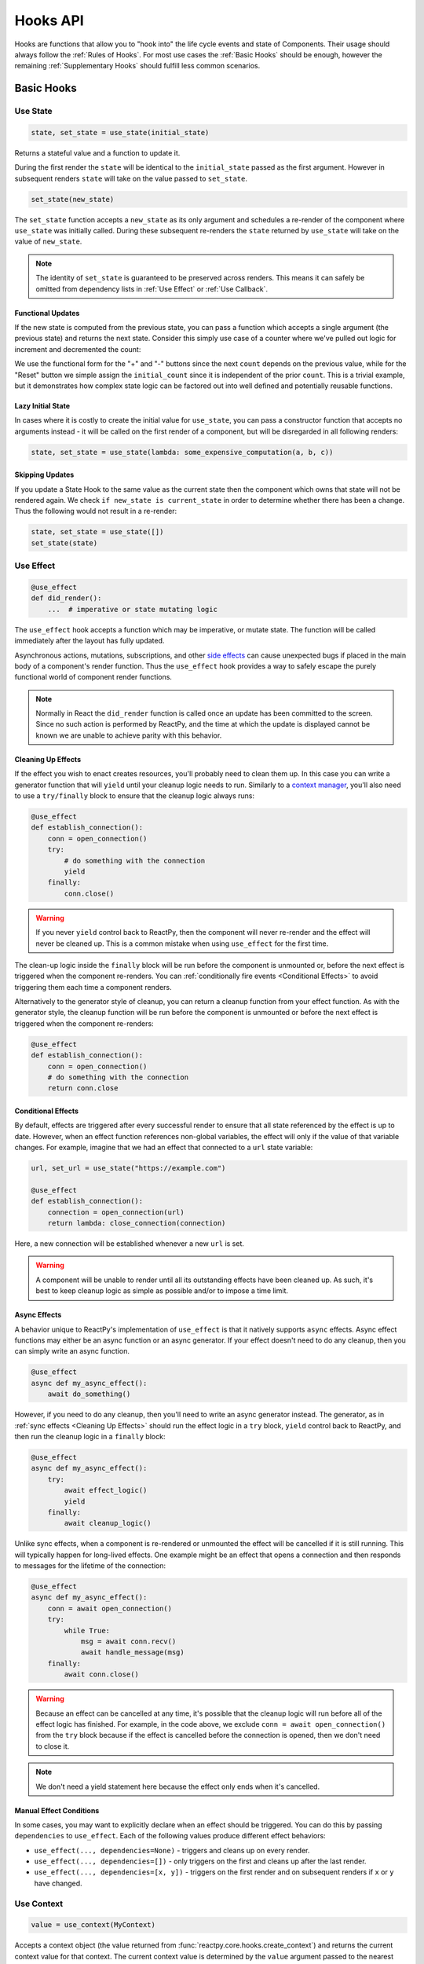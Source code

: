 =========
Hooks API
=========

Hooks are functions that allow you to "hook into" the life cycle events and state of
Components. Their usage should always follow the :ref:`Rules of Hooks`. For most use
cases the :ref:`Basic Hooks` should be enough, however the remaining
:ref:`Supplementary Hooks` should fulfill less common scenarios.


Basic Hooks
===========


Use State
---------

.. code-block::

    state, set_state = use_state(initial_state)

Returns a stateful value and a function to update it.

During the first render the ``state`` will be identical to the ``initial_state`` passed
as the first argument. However in subsequent renders ``state`` will take on the value
passed to ``set_state``.

.. code-block::

    set_state(new_state)

The ``set_state`` function accepts a ``new_state`` as its only argument and schedules a
re-render of the component where ``use_state`` was initially called. During these
subsequent re-renders the ``state`` returned by ``use_state`` will take on the value
of ``new_state``.

.. note::

    The identity of ``set_state`` is guaranteed to be preserved across renders. This
    means it can safely be omitted from dependency lists in :ref:`Use Effect` or
    :ref:`Use Callback`.


Functional Updates
..................

If the new state is computed from the previous state, you can pass a function which
accepts a single argument (the previous state) and returns the next state. Consider this
simply use case of a counter where we've pulled out logic for increment and
decremented the count:

.. reactpy:: _examples/use_state_counter

We use the functional form for the "+" and "-" buttons since the next ``count`` depends
on the previous value, while for the "Reset" button we simple assign the
``initial_count`` since it is independent of the prior ``count``. This is a trivial
example, but it demonstrates how complex state logic can be factored out into well
defined and potentially reusable functions.


Lazy Initial State
..................

In cases where it is costly to create the initial value for ``use_state``, you can pass
a constructor function that accepts no arguments instead - it will be called on the
first render of a component, but will be disregarded in all following renders:

.. code-block::

    state, set_state = use_state(lambda: some_expensive_computation(a, b, c))


Skipping Updates
................

If you update a State Hook to the same value as the current state then the component which
owns that state will not be rendered again. We check ``if new_state is current_state``
in order to determine whether there has been a change. Thus the following would not
result in a re-render:

.. code-block::

    state, set_state = use_state([])
    set_state(state)


Use Effect
----------

.. code-block::

    @use_effect
    def did_render():
        ...  # imperative or state mutating logic

The ``use_effect`` hook accepts a function which may be imperative, or mutate state. The
function will be called immediately after the layout has fully updated.

Asynchronous actions, mutations, subscriptions, and other `side effects`_ can cause
unexpected bugs if placed in the main body of a component's render function. Thus the
``use_effect`` hook provides a way to safely escape the purely functional world of
component render functions.

.. note::

    Normally in React the ``did_render`` function is called once an update has been
    committed to the screen. Since no such action is performed by ReactPy, and the time
    at which the update is displayed cannot be known we are unable to achieve parity
    with this behavior.


Cleaning Up Effects
...................

If the effect you wish to enact creates resources, you'll probably need to clean them
up. In this case you can write a generator function that will ``yield`` until your
cleanup logic needs to run. Similarly to a
`context manager <https://realpython.com/python-with-statement/>`__, you'll also need to
use a ``try/finally`` block to ensure that the cleanup logic always runs:

.. code-block::

    @use_effect
    def establish_connection():
        conn = open_connection()
        try:
            # do something with the connection
            yield
        finally:
            conn.close()

.. warning::
    
    If you never ``yield`` control back to ReactPy, then the component will never
    re-render and the effect will never be cleaned up. This is a common mistake when
    using ``use_effect`` for the first time.

The clean-up logic inside the ``finally`` block will be run before the component is
unmounted or, before the next effect is triggered when the component re-renders. You can
:ref:`conditionally fire events <Conditional Effects>` to avoid triggering them each
time a component renders.

Alternatively to the generator style of cleanup, you can return a cleanup function from
your effect function. As with the generator style, the cleanup function will be run
before the component is unmounted or before the next effect is triggered when the
component re-renders:

.. code-block::

    @use_effect
    def establish_connection():
        conn = open_connection()
        # do something with the connection
        return conn.close


Conditional Effects
...................

By default, effects are triggered after every successful render to ensure that all state
referenced by the effect is up to date. However, when an effect function references
non-global variables, the effect will only if the value of that variable changes. For
example, imagine that we had an effect that connected to a ``url`` state variable:

.. code-block::

    url, set_url = use_state("https://example.com")

    @use_effect
    def establish_connection():
        connection = open_connection(url)
        return lambda: close_connection(connection)

Here, a new connection will be established whenever a new ``url`` is set.

.. warning::

    A component will be unable to render until all its outstanding effects have been
    cleaned up. As such, it's best to keep cleanup logic as simple as possible and/or
    to impose a time limit.


Async Effects
.............

A behavior unique to ReactPy's implementation of ``use_effect`` is that it natively
supports ``async`` effects. Async effect functions may either be an async function
or an async generator. If your effect doesn't need to do any cleanup, then you can
simply write an async function.

.. code-block::

    @use_effect
    async def my_async_effect():
        await do_something()

However, if you need to do any cleanup, then you'll need to write an async generator
instead. The generator, as in :ref:`sync effects <Cleaning Up Effects>` should run the
effect logic in a ``try`` block, ``yield`` control back to ReactPy, and then run the
cleanup logic in a ``finally`` block:

.. code-block::

    @use_effect
    async def my_async_effect():
        try:
            await effect_logic()
            yield
        finally:
            await cleanup_logic()

Unlike sync effects, when a component is re-rendered or unmounted the effect will be
cancelled if it is still running. This will typically happen for long-lived effects.
One example might be an effect that opens a connection and then responds to messages
for the lifetime of the connection:

.. code-block::

    @use_effect
    async def my_async_effect():
        conn = await open_connection()
        try:
            while True:
                msg = await conn.recv()
                await handle_message(msg)
        finally:
            await conn.close()

.. warning::

    Because an effect can be cancelled at any time, it's possible that the cleanup logic
    will run before all of the effect logic has finished. For example, in the code
    above, we exclude ``conn = await open_connection()`` from the ``try`` block because
    if the effect is cancelled before the connection is opened, then we don't need to
    close it.

.. note::

    We don't need a yield statement here because the effect only ends when it's cancelled.


Manual Effect Conditions
........................

In some cases, you may want to explicitly declare when an effect should be triggered.
You can do this by passing ``dependencies`` to ``use_effect``. Each of the following
values produce different effect behaviors:

- ``use_effect(..., dependencies=None)`` - triggers and cleans up on every render.
- ``use_effect(..., dependencies=[])`` - only triggers on the first and cleans up after
  the last render.
- ``use_effect(..., dependencies=[x, y])`` - triggers on the first render and on subsequent renders if
  ``x`` or ``y`` have changed.


Use Context
-----------

.. code-block::

    value = use_context(MyContext)

Accepts a context object (the value returned from
:func:`reactpy.core.hooks.create_context`) and returns the current context value for that
context. The current context value is determined by the ``value`` argument passed to the
nearest ``MyContext`` in the tree.

When the nearest <MyContext.Provider> above the component updates, this Hook will
trigger a rerender with the latest context value passed to that MyContext provider. Even
if an ancestor uses React.memo or shouldComponentUpdate, a rerender will still happen
starting at the component itself using useContext.


Supplementary Hooks
===================


Use Reducer
-----------

.. code-block::

    state, dispatch_action = use_reducer(reducer, initial_state)

An alternative and derivative of :ref:`Use State` the ``use_reducer`` hook, instead of
directly assigning a new state, allows you to specify an action which will transition
the previous state into the next state. This transition is defined by a reducer function
of the form ``(current_state, action) -> new_state``. The ``use_reducer`` hook then
returns the current state and a ``dispatch_action`` function that accepts an ``action``
and causes a transition to the next state via the ``reducer``.

``use_reducer`` is generally preferred to ``use_state`` if logic for transitioning from
one state to the next is especially complex or involves nested data structures.
``use_reducer`` can also be used to collect several ``use_state`` calls together - this
may be slightly more performant as well as being preferable since there is only one
``dispatch_action`` callback versus the many ``set_state`` callbacks.

We can rework the :ref:`Functional Updates` counter example to use ``use_reducer``:

.. reactpy:: _examples/use_reducer_counter

.. note::

    The identity of the ``dispatch_action`` function is guaranteed to be preserved
    across re-renders throughout the lifetime of the component. This means it can safely
    be omitted from dependency lists in :ref:`Use Effect` or :ref:`Use Callback`.


Use Callback
------------

.. code-block::

    memoized_callback = use_callback(lambda: do_something(a, b))

A derivative of :ref:`Use Memo`, the ``use_callback`` hook returns a
`memoized <memoization>`_ callback. This is useful when passing callbacks to child
components which check reference equality to prevent unnecessary renders. The
``memoized_callback`` will only change when any local variables is references do.

.. note::

    You may manually specify what values the callback depends on in the :ref:`same way
    as effects <Manual Effect Conditions>` using the ``dependencies`` parameter.


Use Memo
--------

.. code-block::

    memoized_value = use_memo(lambda: compute_something_expensive(a, b))

Returns a `memoized <memoization>`_ value. By passing a constructor function accepting
no arguments and an array of dependencies for that constructor, the ``use_callback``
hook will return the value computed by the constructor. The ``memoized_value`` will only
be recomputed if a local variable referenced by the constructor changes (e.g. ``a`` or
``b`` here). This optimizes performance because you don't need to
``compute_something_expensive`` on every render.

Unlike ``use_effect`` the constructor function is called during each render (instead of
after) and should not incur side effects.

.. warning::

    Remember that you shouldn't optimize something unless you know it's a performance
    bottleneck. Write your code without ``use_memo`` first and then add it to targeted
    sections that need a speed-up.

.. note::

    You may manually specify what values the callback depends on in the :ref:`same way
    as effects <Manual Effect Conditions>` using the ``dependencies`` parameter.


Use Ref
-------

.. code-block::

    ref_container = use_ref(initial_value)

Returns a mutable :class:`~reactpy.utils.Ref` object that has a single
:attr:`~reactpy.utils.Ref.current` attribute that at first contains the ``initial_state``.
The identity of the ``Ref`` object will be preserved for the lifetime of the component.

A ``Ref`` is most useful if you need to incur side effects since updating its
``.current`` attribute doesn't trigger a re-render of the component. You'll often use this
hook alongside :ref:`Use Effect` or in response to component event handlers.


.. links
.. =====

.. _React Hooks: https://reactjs.org/docs/hooks-reference.html
.. _side effects: https://en.wikipedia.org/wiki/Side_effect_(computer_science)
.. _memoization: https://en.wikipedia.org/wiki/Memoization


Rules of Hooks
==============

Hooks are just normal Python functions, but there's a bit of magic to them, and in order
for that magic to work you've got to follow two rules. Thankfully we supply a
:ref:`Flake8 Plugin` to help enforce them.


Only call outside flow controls
-------------------------------

**Don't call hooks inside loops, conditions, or nested functions.** Instead you must
always call hooks at the top level of your functions. By adhering to this rule you
ensure that hooks are always called in the exact same order. This fact is what allows
ReactPy to preserve the state of hooks between multiple calls to ``useState`` and
``useEffect`` calls.


Only call in render functions
-----------------------------

**Don't call hooks from regular Python functions.** Instead you should:

- ✅ Call Hooks from a component's render function.

- ✅ Call Hooks from another custom hook

Following this rule ensures stateful logic for ReactPy component is always clearly
separated from the rest of your codebase.


Flake8 Plugin
-------------

We provide a Flake8 plugin called `flake8-reactpy-hooks <Flake8 Linter Plugin>`_ that helps
to enforce the two rules described above. You can ``pip`` install it directly, or with
the ``lint`` extra for ReactPy:

.. code-block:: bash

    pip install flake8-reactpy-hooks

Once installed running, ``flake8`` on your code will start catching errors. For example:

.. code-block:: bash

    flake8 my_reactpy_components.py

Might produce something like the following output:

.. code-block:: text

    ./my_reactpy_components:10:8 ROH102 hook 'use_effect' used inside if statement
    ./my_reactpy_components:23:4 ROH102 hook 'use_state' used outside component or hook definition

See the Flake8 docs for
`more info <https://flake8.pycqa.org/en/latest/user/configuration.html>`__.

.. links
.. =====

.. _Flake8 Linter Plugin: https://github.com/reactive-python/flake8-reactpy-hooks
